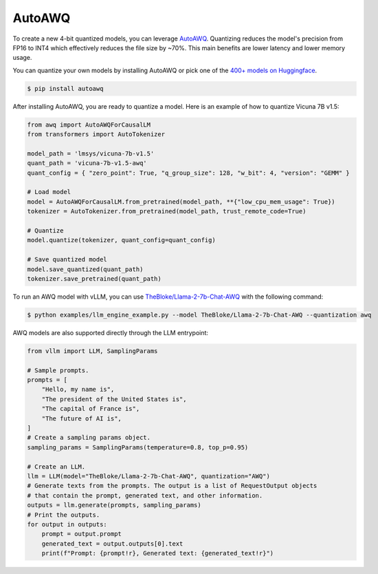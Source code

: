 .. _auto_awq:

AutoAWQ
==================

To create a new 4-bit quantized models, you can leverage `AutoAWQ <https://github.com/casper-hansen/AutoAWQ>`_. 
Quantizing reduces the model's precision from FP16 to INT4 which effectively reduces the file size by ~70%.
This main benefits are lower latency and lower memory usage.

You can quantize your own models by installing AutoAWQ or pick one of the `400+ models on Huggingface <https://huggingface.co/models?sort=trending&search=awq>`_. 

.. code-block:: console

    $ pip install autoawq

After installing AutoAWQ, you are ready to quantize a model. Here is an example of how to quantize Vicuna 7B v1.5:

.. code-block:: python

    from awq import AutoAWQForCausalLM
    from transformers import AutoTokenizer

    model_path = 'lmsys/vicuna-7b-v1.5'
    quant_path = 'vicuna-7b-v1.5-awq'
    quant_config = { "zero_point": True, "q_group_size": 128, "w_bit": 4, "version": "GEMM" }

    # Load model
    model = AutoAWQForCausalLM.from_pretrained(model_path, **{"low_cpu_mem_usage": True})
    tokenizer = AutoTokenizer.from_pretrained(model_path, trust_remote_code=True)

    # Quantize
    model.quantize(tokenizer, quant_config=quant_config)

    # Save quantized model
    model.save_quantized(quant_path)
    tokenizer.save_pretrained(quant_path)

To run an AWQ model with vLLM, you can use `TheBloke/Llama-2-7b-Chat-AWQ <https://huggingface.co/TheBloke/Llama-2-7b-Chat-AWQ>`_ with the following command:

.. code-block:: console

    $ python examples/llm_engine_example.py --model TheBloke/Llama-2-7b-Chat-AWQ --quantization awq

AWQ models are also supported directly through the LLM entrypoint:

.. code-block:: python

    from vllm import LLM, SamplingParams

    # Sample prompts.
    prompts = [
        "Hello, my name is",
        "The president of the United States is",
        "The capital of France is",
        "The future of AI is",
    ]
    # Create a sampling params object.
    sampling_params = SamplingParams(temperature=0.8, top_p=0.95)

    # Create an LLM.
    llm = LLM(model="TheBloke/Llama-2-7b-Chat-AWQ", quantization="AWQ")
    # Generate texts from the prompts. The output is a list of RequestOutput objects
    # that contain the prompt, generated text, and other information.
    outputs = llm.generate(prompts, sampling_params)
    # Print the outputs.
    for output in outputs:
        prompt = output.prompt
        generated_text = output.outputs[0].text
        print(f"Prompt: {prompt!r}, Generated text: {generated_text!r}")
